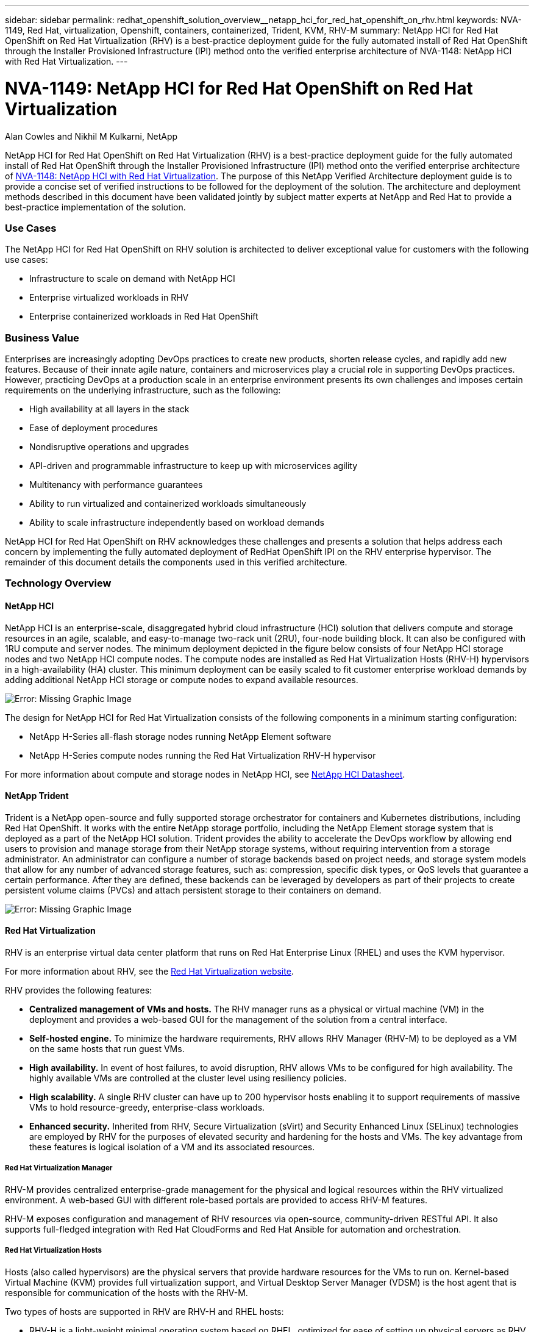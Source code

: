 ---
sidebar: sidebar
permalink: redhat_openshift_solution_overview__netapp_hci_for_red_hat_openshift_on_rhv.html
keywords: NVA-1149, Red Hat, virtualization, Openshift, containers, containerized, Trident, KVM, RHV-M
summary: NetApp HCI for Red Hat OpenShift on Red Hat Virtualization (RHV) is a best-practice deployment guide for the fully automated install of Red Hat OpenShift through the Installer Provisioned Infrastructure (IPI) method onto the verified enterprise architecture of NVA-1148: NetApp HCI with Red Hat Virtualization.
---

= NVA-1149: NetApp HCI for Red Hat OpenShift on Red Hat Virtualization
:hardbreaks:
:nofooter:
:icons: font
:linkattrs:
:imagesdir: ./media/

//
// This file was created with NDAC Version 0.9 (June 4, 2020)
//
// 2020-06-25 14:31:33.537397
//

Alan Cowles and Nikhil M Kulkarni, NetApp

NetApp HCI for Red Hat OpenShift on Red Hat Virtualization (RHV) is a best-practice deployment guide for the fully automated install of Red Hat OpenShift through the Installer Provisioned Infrastructure (IPI) method onto the verified enterprise architecture of link:redhat_virtualization_solution_overview__netapp_hci_with_rhv.html[NVA-1148: NetApp HCI with Red Hat Virtualization]. The purpose of this NetApp Verified Architecture deployment guide is to provide a concise set of verified instructions to be followed for the deployment of the solution. The architecture and deployment methods described in this document have been validated jointly by subject matter experts at NetApp and Red Hat to provide a best-practice implementation of the solution.

=== Use Cases

The NetApp HCI for Red Hat OpenShift on RHV solution is architected to deliver exceptional value for customers with the following use cases:

* Infrastructure to scale on demand with NetApp HCI

* Enterprise virtualized workloads in RHV

* Enterprise containerized workloads in Red Hat OpenShift

=== Business Value

Enterprises are increasingly adopting DevOps practices to create new products, shorten release cycles, and rapidly add new features. Because of their innate agile nature, containers and microservices play a crucial role in supporting DevOps practices. However, practicing DevOps at a production scale in an enterprise environment presents its own challenges and imposes certain requirements on the underlying infrastructure, such as the following:

* High availability at all layers in the stack

* Ease of deployment procedures

* Nondisruptive operations and upgrades

* API-driven and programmable infrastructure to keep up with microservices agility

* Multitenancy with performance guarantees

* Ability to run virtualized and containerized workloads simultaneously

* Ability to scale infrastructure independently based on workload demands

NetApp HCI for Red Hat OpenShift on RHV acknowledges these challenges and presents a solution that helps address each concern by implementing the fully automated deployment of RedHat OpenShift IPI on the RHV enterprise hypervisor. The remainder of this document details the components used in this verified architecture.

=== Technology Overview

==== NetApp HCI

NetApp HCI is an enterprise-scale, disaggregated hybrid cloud infrastructure (HCI) solution that delivers compute and storage resources in an agile, scalable, and easy-to-manage two-rack unit (2RU), four-node building block. It can also be configured with 1RU compute and server nodes. The minimum deployment depicted in the figure below consists of four NetApp HCI storage nodes and two NetApp HCI compute nodes. The compute nodes are installed as Red Hat Virtualization Hosts (RHV-H) hypervisors in a high-availability (HA) cluster. This minimum deployment can be easily scaled to fit customer enterprise workload demands by adding additional NetApp HCI storage or compute nodes to expand available resources.

image:redhat_openshift_image1.png[Error: Missing Graphic Image]

The design for NetApp HCI for Red Hat Virtualization consists of the following components in a minimum starting configuration:

* NetApp H-Series all-flash storage nodes running NetApp Element software

* NetApp H-Series compute nodes running the Red Hat Virtualization RHV-H hypervisor

For more information about compute and storage nodes in NetApp HCI, see https://www.netapp.com/us/media/ds-3881.pdf[NetApp HCI Datasheet^].

==== NetApp Trident

Trident is a NetApp open-source and fully supported storage orchestrator for containers and Kubernetes distributions, including Red Hat OpenShift. It works with the entire NetApp storage portfolio, including the NetApp Element storage system that is deployed as a part of the NetApp HCI solution. Trident provides the ability to accelerate the DevOps workflow by allowing end users to provision and manage storage from their NetApp storage systems, without requiring intervention from a storage administrator. An administrator can configure a number of storage backends based on project needs, and storage system models that allow for any number of advanced storage features, such as: compression, specific disk types, or QoS levels that guarantee a certain performance. After they are defined, these backends can be leveraged by developers as part of their projects to create persistent volume claims (PVCs) and attach persistent storage to their containers on demand.

image:redhat_openshift_image2.png[Error: Missing Graphic Image]

==== Red Hat Virtualization

RHV is an enterprise virtual data center platform that runs on Red Hat Enterprise Linux (RHEL) and uses the KVM hypervisor.

For more information about RHV, see the https://www.redhat.com/en/technologies/virtualization/enterprise-virtualization[Red Hat Virtualization website^].

RHV provides the following features:

* *Centralized management of VMs and hosts.* The RHV manager runs as a physical or virtual machine (VM) in the deployment and provides a web-based GUI for the management of the solution from a central interface.

* *Self-hosted engine.* To minimize the hardware requirements, RHV allows RHV Manager (RHV-M) to be deployed as a VM on the same hosts that run guest VMs.

* *High availability.* In event of host failures, to avoid disruption, RHV allows VMs to be configured for high availability. The highly available VMs are controlled at the cluster level using resiliency policies.

* *High scalability.* A single RHV cluster can have up to 200 hypervisor hosts enabling it to support requirements of massive VMs to hold resource-greedy,  enterprise-class workloads.

* *Enhanced security.*  Inherited from RHV, Secure Virtualization (sVirt) and Security Enhanced Linux (SELinux) technologies are employed by RHV for the purposes of elevated security and hardening for the hosts and VMs. The key advantage from these features is logical isolation of a VM and its associated resources.

===== Red Hat Virtualization Manager

RHV-M provides centralized enterprise-grade management for the physical and logical resources within the RHV virtualized environment. A web-based GUI with different role-based portals are provided to access RHV-M features.

RHV-M exposes configuration and management of RHV resources via open-source, community-driven RESTful API. It also supports full-fledged integration with Red Hat CloudForms and Red Hat Ansible for automation and orchestration.

===== Red Hat Virtualization Hosts

Hosts (also called hypervisors) are the physical servers that provide hardware resources for the VMs to run on. Kernel-based Virtual Machine (KVM) provides full virtualization support, and Virtual Desktop Server Manager (VDSM) is the host agent that is responsible for communication of the hosts with the RHV-M.

Two types of hosts are supported in RHV are RHV-H and RHEL hosts:

* RHV-H is a light-weight minimal operating system based on RHEL, optimized for ease of setting up physical servers as RHV hypervisors.

* RHEL hosts are servers that run the standard RHEL operating system and are later configured with the required subscriptions to install the packages required to permit the physical servers to be used as RHV hosts.

===== Red Hat Virtualization Architecture

RHV can be deployed in two different architectures: with the RHV-M as a physical server in the infrastructure or with the RHV-M configured as a self-hosted engine. The self-hosted engine deployment, where the RHV-M is a VM hosted in the same environment as other VMs, is recommended and used specifically in this deployment guide.

A minimum of two self-hosted nodes are required for high availability of guest VMs and RHV-M as depicted in the figure below.  For ensuring the high availability of the manager VM, HA services are enabled and run on all the self-hosted engine nodes.

image:redhat_openshift_image3.png[Error: Missing Graphic Image]

==== Red Hat OpenShift Container Platform

Red Hat OpenShift Container Platform is a fully supported enterprise Kubernetes platform. Red Hat makes several enhancements to open-source Kubernetes to deliver an application platform with all the components fully integrated to build, deploy, and manage containerized applications. With Red Hat OpenShift 4.4, the installation and management processes have been streamlined through the IPI method which has been deployed in this solution. By leveraging this deployment method, a fully functional OpenShift cluster providing metering and monitoring at both the cluster and application level can be fully configured and deployed on top of Red Hat Virtualization in less than an hour. OpenShift nodes are based upon RHEL CoreOS, an immutable system image designed to run containers, based on RHEL, which can be upgraded or scaled easily on demand as the needs of the end user require, helping to deliver the benefits of the public cloud to the local data center.

image:redhat_openshift_image4.png[Error: Missing Graphic Image]
